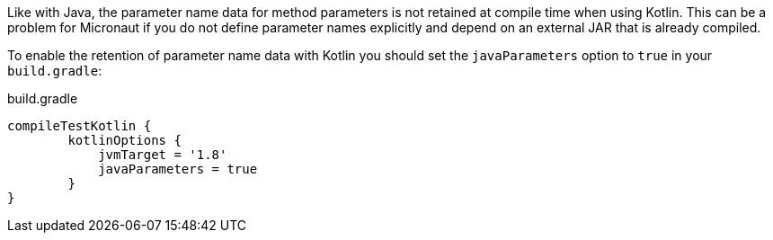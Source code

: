 Like with Java, the parameter name data for method parameters is not retained at compile time when using Kotlin. This can be a problem for Micronaut if you do not define parameter names explicitly and depend on an external JAR that is already compiled.

To enable the retention of parameter name data with Kotlin you should set the `javaParameters` option to `true` in your `build.gradle`:

.build.gradle
[source,groovy]
----
compileTestKotlin {
	kotlinOptions {
	    jvmTarget = '1.8'
	    javaParameters = true
	}
}
----